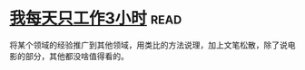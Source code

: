 * [[https://book.douban.com/subject/30240074/][我每天只工作3小时]]:read:
将某个领域的经验推广到其他领域，用类比的方法说理，加上文笔松散，除了说电影的部分，其他都没啥值得看的。
